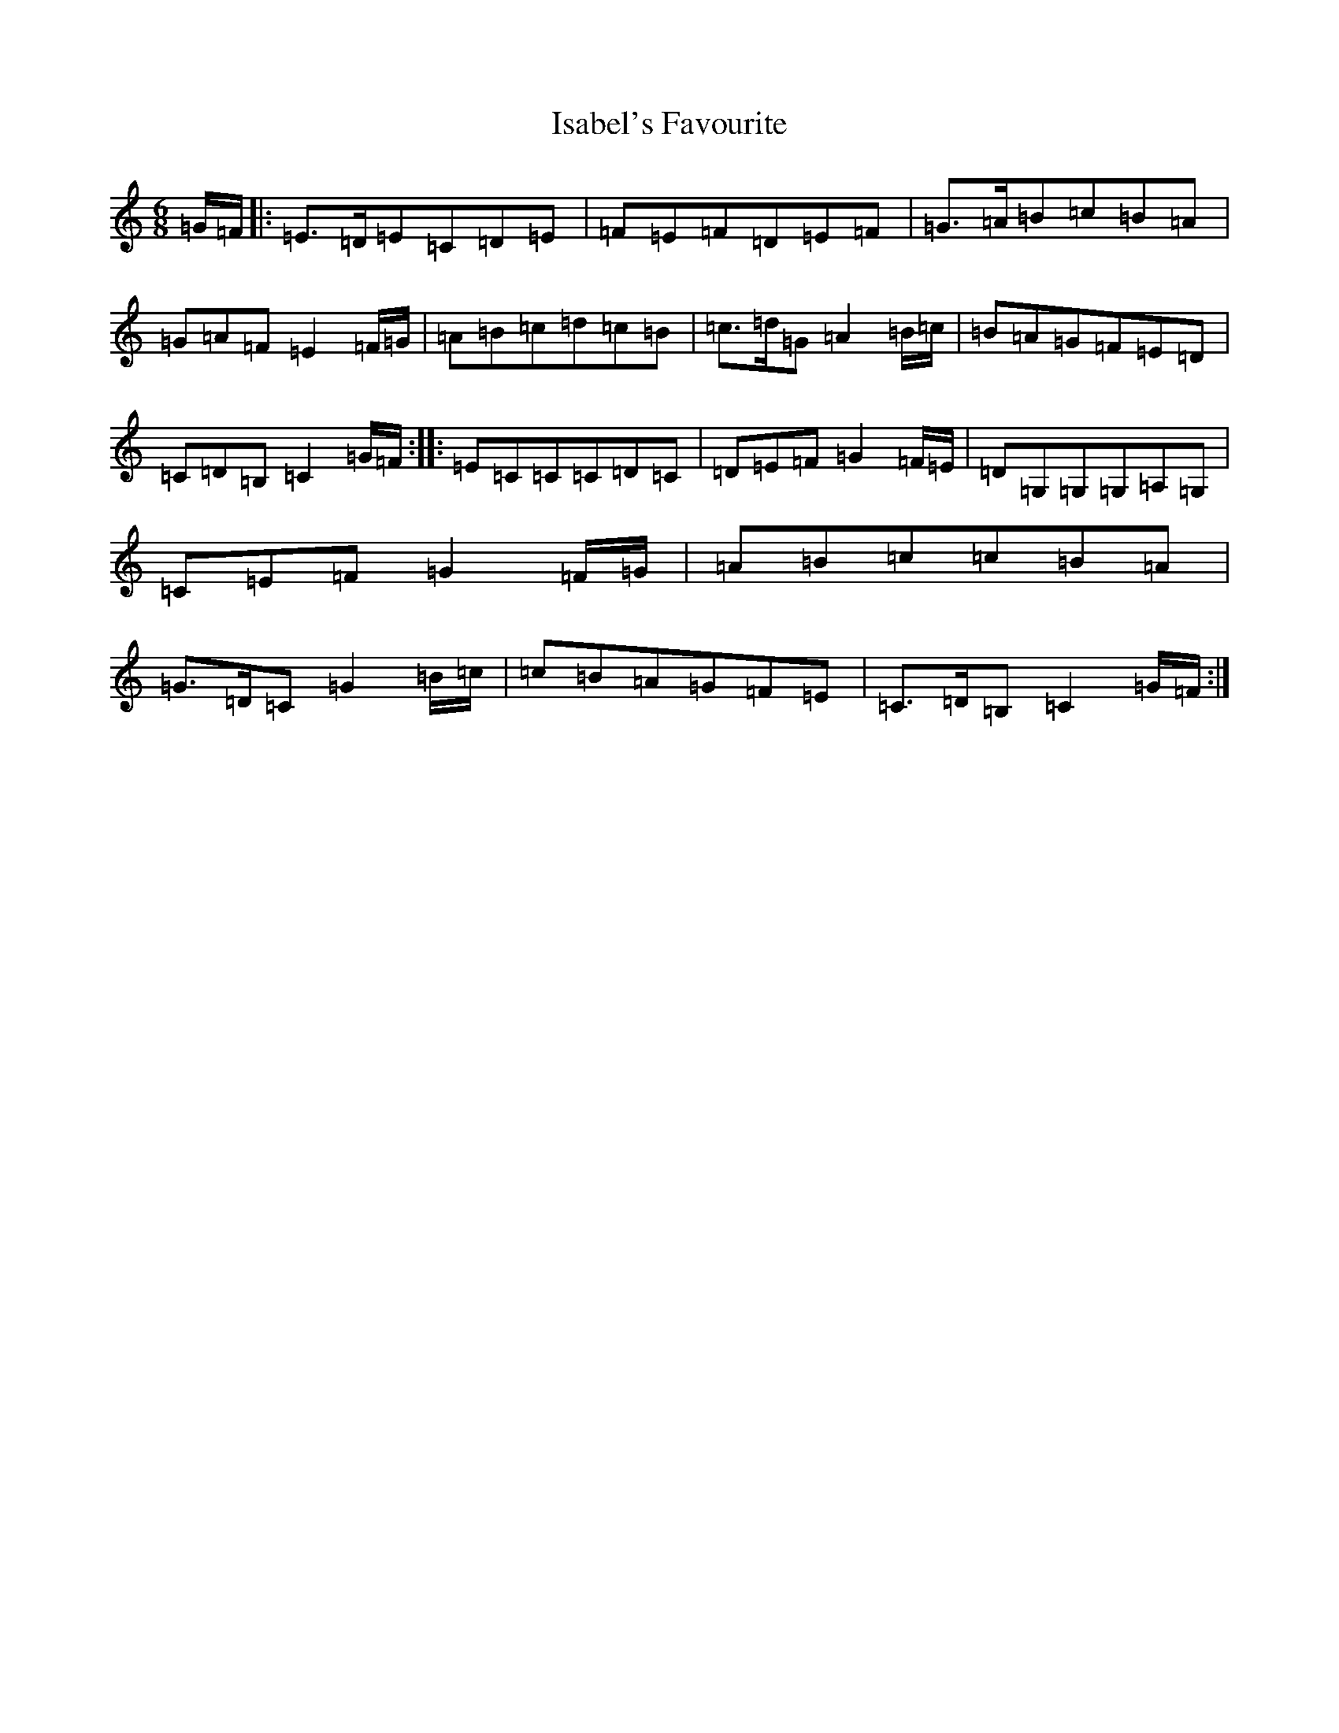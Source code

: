 X: 10005
T: Isabel's Favourite
S: https://thesession.org/tunes/6113#setting6113
Z: G Major
R: jig
M: 6/8
L: 1/8
K: C Major
=G/2=F/2|:=E3/2=D/2=E=C=D=E|=F=E=F=D=E=F|=G3/2=A/2=B=c=B=A|=G=A=F=E2=F/2=G/2|=A=B=c=d=c=B|=c3/2=d/2=G=A2=B/2=c/2|=B=A=G=F=E=D|=C=D=B,=C2=G/2=F/2:||:=E=C=C=C=D=C|=D=E=F=G2=F/2=E/2|=D=G,=G,=G,=A,=G,|=C=E=F=G2=F/2=G/2|=A=B=c=c=B=A|=G3/2=D/2=C=G2=B/2=c/2|=c=B=A=G=F=E|=C3/2=D/2=B,=C2=G/2=F/2:|